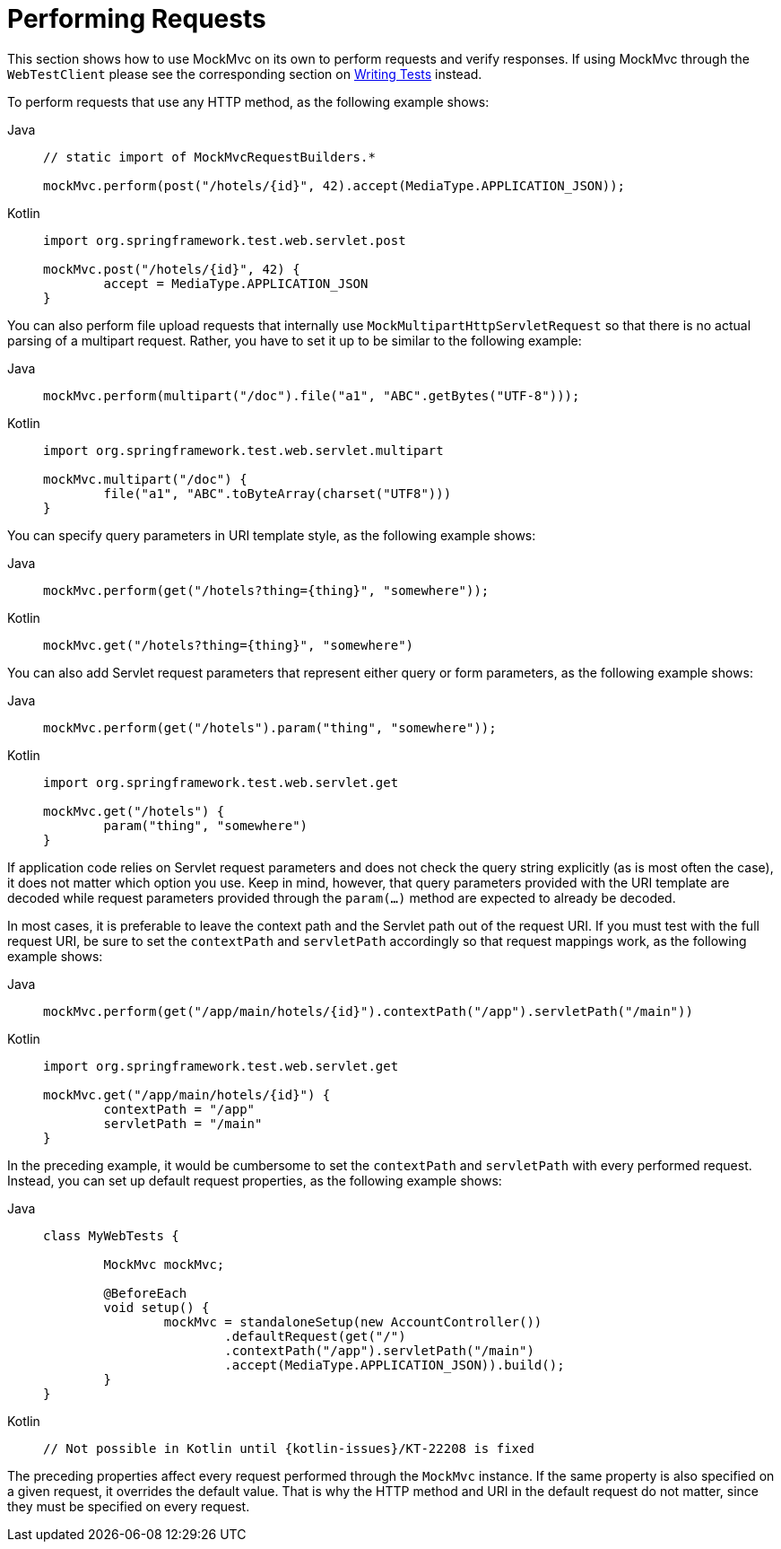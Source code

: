 [[mockmvc-server-performing-requests]]
= Performing Requests

This section shows how to use MockMvc on its own to perform requests and verify responses.
If using MockMvc through the `WebTestClient` please see the corresponding section on
xref:testing/webtestclient.adoc#webtestclient-tests[Writing Tests] instead.

To perform requests that use any HTTP method, as the following example shows:

[tabs]
======
Java::
+
[source,java,indent=0,subs="verbatim,quotes",role="primary"]
----
	// static import of MockMvcRequestBuilders.*

	mockMvc.perform(post("/hotels/{id}", 42).accept(MediaType.APPLICATION_JSON));
----

Kotlin::
+
[source,kotlin,indent=0,subs="verbatim,quotes",role="secondary"]
----
	import org.springframework.test.web.servlet.post

	mockMvc.post("/hotels/{id}", 42) {
		accept = MediaType.APPLICATION_JSON
	}
----
======

You can also perform file upload requests that internally use
`MockMultipartHttpServletRequest` so that there is no actual parsing of a multipart
request. Rather, you have to set it up to be similar to the following example:

[tabs]
======
Java::
+
[source,java,indent=0,subs="verbatim,quotes",role="primary"]
----
	mockMvc.perform(multipart("/doc").file("a1", "ABC".getBytes("UTF-8")));
----

Kotlin::
+
[source,kotlin,indent=0,subs="verbatim,quotes",role="secondary"]
----
	import org.springframework.test.web.servlet.multipart

	mockMvc.multipart("/doc") {
		file("a1", "ABC".toByteArray(charset("UTF8")))
	}
----
======

You can specify query parameters in URI template style, as the following example shows:

[tabs]
======
Java::
+
[source,java,indent=0,subs="verbatim,quotes",role="primary"]
----
	mockMvc.perform(get("/hotels?thing={thing}", "somewhere"));
----

Kotlin::
+
[source,kotlin,indent=0,subs="verbatim,quotes",role="secondary"]
----
	mockMvc.get("/hotels?thing={thing}", "somewhere")
----
======

You can also add Servlet request parameters that represent either query or form
parameters, as the following example shows:

[tabs]
======
Java::
+
[source,java,indent=0,subs="verbatim,quotes",role="primary"]
----
	mockMvc.perform(get("/hotels").param("thing", "somewhere"));
----

Kotlin::
+
[source,kotlin,indent=0,subs="verbatim,quotes",role="secondary"]
----
	import org.springframework.test.web.servlet.get

	mockMvc.get("/hotels") {
		param("thing", "somewhere")
	}
----
======

If application code relies on Servlet request parameters and does not check the query
string explicitly (as is most often the case), it does not matter which option you use.
Keep in mind, however, that query parameters provided with the URI template are decoded
while request parameters provided through the `param(...)` method are expected to already
be decoded.

In most cases, it is preferable to leave the context path and the Servlet path out of the
request URI. If you must test with the full request URI, be sure to set the `contextPath`
and `servletPath` accordingly so that request mappings work, as the following example
shows:

[tabs]
======
Java::
+
[source,java,indent=0,subs="verbatim,quotes",role="primary"]
----
	mockMvc.perform(get("/app/main/hotels/{id}").contextPath("/app").servletPath("/main"))
----

Kotlin::
+
[source,kotlin,indent=0,subs="verbatim,quotes",role="secondary"]
----
	import org.springframework.test.web.servlet.get

	mockMvc.get("/app/main/hotels/{id}") {
		contextPath = "/app"
		servletPath = "/main"
	}
----
======

In the preceding example, it would be cumbersome to set the `contextPath` and
`servletPath` with every performed request. Instead, you can set up default request
properties, as the following example shows:

[tabs]
======
Java::
+
[source,java,indent=0,subs="verbatim,quotes",role="primary"]
----
	class MyWebTests {

		MockMvc mockMvc;

		@BeforeEach
		void setup() {
			mockMvc = standaloneSetup(new AccountController())
				.defaultRequest(get("/")
				.contextPath("/app").servletPath("/main")
				.accept(MediaType.APPLICATION_JSON)).build();
		}
	}
----

Kotlin::
+
[source,kotlin,indent=0,subs="verbatim,quotes",role="secondary"]
----
	// Not possible in Kotlin until {kotlin-issues}/KT-22208 is fixed
----
======

The preceding properties affect every request performed through the `MockMvc` instance.
If the same property is also specified on a given request, it overrides the default
value. That is why the HTTP method and URI in the default request do not matter, since
they must be specified on every request.

